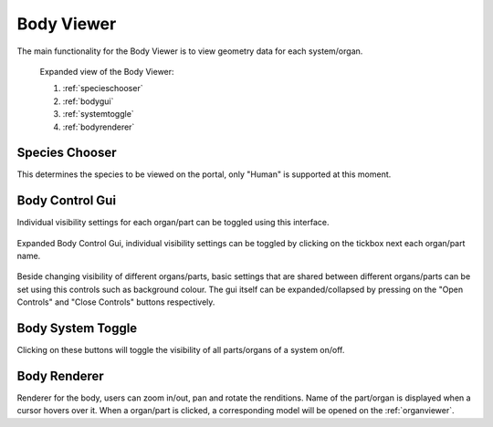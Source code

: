 .. _bodyviewer:

Body Viewer
===========

The main functionality for the Body Viewer is to view geometry data for each system/organ.

.. figure:: img/body1.png
   :width: 100 %
   :alt: Expanded view of the Body Viewer

   Expanded view of the Body Viewer: 
   
   1) :ref:`specieschooser`
   
   2) :ref:`bodygui`
   
   3) :ref:`systemtoggle`
   
   4) :ref:`bodyrenderer`
   
   
.. _specieschooser:

Species Chooser
---------------

This determines the species to be viewed on the portal, only "Human" is supported at this moment.

.. _bodygui:

Body Control Gui
----------------

Individual visibility settings for each organ/part can be toggled using this interface.

.. figure:: img/body2.png
   :width: 25 %
   :align: center
   :alt: Expanded view of the Body Viewer

   Expanded Body Control Gui, individual visibility settings can be toggled by clicking on the tickbox next each organ/part name.
   
Beside changing visibility of different organs/parts, basic settings that are shared between different organs/parts can be set 
using this controls such as background colour.
The gui itself can be expanded/collapsed by pressing on the "Open Controls" and "Close Controls" buttons respectively.

.. _systemtoggle:

Body System Toggle
------------------

Clicking on these buttons will toggle the visibility of all parts/organs of a system on/off. 

.. _bodyrenderer:

Body Renderer
-------------

Renderer for the body, users can zoom in/out, pan and rotate the renditions. Name of the part/organ is displayed when a cursor hovers over it.
When a organ/part is clicked, a corresponding model will be opened on the :ref:`organviewer`. 
